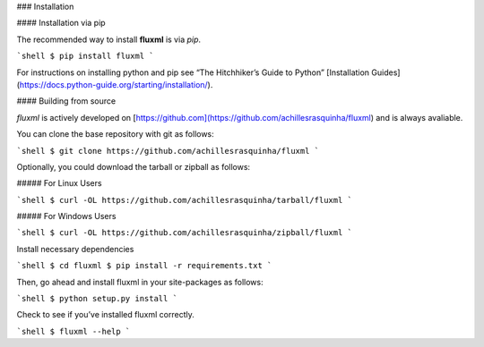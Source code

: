 .. _install:

### Installation

#### Installation via pip

The recommended way to install **fluxml** is via `pip`.

```shell
$ pip install fluxml
```

For instructions on installing python and pip see “The Hitchhiker’s Guide to Python” 
[Installation Guides](https://docs.python-guide.org/starting/installation/).

#### Building from source

`fluxml` is actively developed on [https://github.com](https://github.com/achillesrasquinha/fluxml)
and is always avaliable.

You can clone the base repository with git as follows:

```shell
$ git clone https://github.com/achillesrasquinha/fluxml
```

Optionally, you could download the tarball or zipball as follows:

##### For Linux Users

```shell
$ curl -OL https://github.com/achillesrasquinha/tarball/fluxml
```

##### For Windows Users

```shell
$ curl -OL https://github.com/achillesrasquinha/zipball/fluxml
```

Install necessary dependencies

```shell
$ cd fluxml
$ pip install -r requirements.txt
```

Then, go ahead and install fluxml in your site-packages as follows:

```shell
$ python setup.py install
```

Check to see if you’ve installed fluxml correctly.

```shell
$ fluxml --help
```